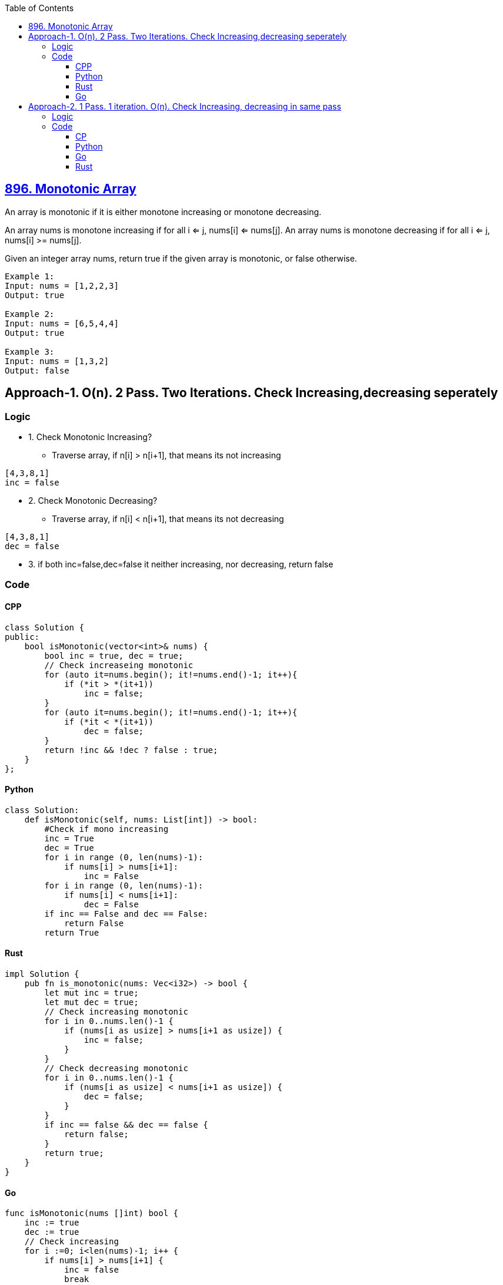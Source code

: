 :toc:
:toclevels: 6

== link:https://leetcode.com/problems/monotonic-array/description/?envType=daily-question&envId=2023-09-29[896. Monotonic Array]
An array is monotonic if it is either monotone increasing or monotone decreasing.

An array nums is monotone increasing if for all i <= j, nums[i] <= nums[j]. An array nums is monotone decreasing if for all i <= j, nums[i] >= nums[j].

Given an integer array nums, return true if the given array is monotonic, or false otherwise.
```c
Example 1:
Input: nums = [1,2,2,3]
Output: true

Example 2:
Input: nums = [6,5,4,4]
Output: true

Example 3:
Input: nums = [1,3,2]
Output: false
```

== Approach-1. O(n). 2 Pass. Two Iterations. Check Increasing,decreasing seperately
=== Logic
* 1. Check Monotonic Increasing?
** Traverse array, if n[i] > n[i+1], that means its not increasing
```c
[4,3,8,1]
inc = false
```
* 2. Check Monotonic Decreasing?
** Traverse array, if n[i] < n[i+1], that means its not decreasing
```c
[4,3,8,1]
dec = false
```
* 3. if both inc=false,dec=false it neither increasing, nor decreasing, return false

=== Code
==== CPP
```cpp
class Solution {
public:
    bool isMonotonic(vector<int>& nums) {
        bool inc = true, dec = true;
        // Check increaseing monotonic
        for (auto it=nums.begin(); it!=nums.end()-1; it++){
            if (*it > *(it+1))
                inc = false;
        }
        for (auto it=nums.begin(); it!=nums.end()-1; it++){
            if (*it < *(it+1))
                dec = false;
        }
        return !inc && !dec ? false : true;
    }
};
```

==== Python
```py
class Solution:
    def isMonotonic(self, nums: List[int]) -> bool:
        #Check if mono increasing
        inc = True
        dec = True
        for i in range (0, len(nums)-1):
            if nums[i] > nums[i+1]:
                inc = False
        for i in range (0, len(nums)-1):
            if nums[i] < nums[i+1]:
                dec = False
        if inc == False and dec == False:
            return False
        return True
```

==== Rust
```rs
impl Solution {
    pub fn is_monotonic(nums: Vec<i32>) -> bool {
        let mut inc = true;
        let mut dec = true;
        // Check increasing monotonic
        for i in 0..nums.len()-1 {
            if (nums[i as usize] > nums[i+1 as usize]) {
                inc = false;
            }
        }
        // Check decreasing monotonic
        for i in 0..nums.len()-1 {
            if (nums[i as usize] < nums[i+1 as usize]) {
                dec = false;
            }
        }
        if inc == false && dec == false {
            return false;
        }
        return true;
    }
}
```

==== Go
```go
func isMonotonic(nums []int) bool {
    inc := true
    dec := true
    // Check increasing
    for i :=0; i<len(nums)-1; i++ {
        if nums[i] > nums[i+1] {
            inc = false
            break
        }
    }
    // Check decreasing
    for i :=0; i<len(nums)-1; i++ {
        if nums[i] < nums[i+1] {
            dec = false
            break
        }
    }
    if inc == false && dec == false {
        return false
    }
    return true
}
```

== Approach-2. 1 Pass. 1 iteration. O(n). Check Increasing, decreasing in same pass
=== Logic
* 1. In Approach-1 we used 2 seperate loops to Check Monotonic Increasing, Decreasing. But here we use only 1 loop.
** Traverse array
*** if n[i] > n[i+1], that means its not increasing
*** if n[i] < n[i+1], that means its not decreasing

=== Code
==== CP
```cpp
class Solution {
public:
    bool isMonotonic(vector<int>& nums) {
        bool inc = true, dec = true;
        // Check increaseing, decreasing monotonic
        for (auto it=nums.begin(); it!=nums.end()-1; it++){
            if (*it > *(it+1))
                inc = false;
            if (*it < *(it+1))
                dec = false;
        }
        return !inc && !dec ? false : true;
    }
};
```
==== Python
```py
class Solution:
    def isMonotonic(self, nums: List[int]) -> bool:
        #Check if mono increasing
        inc = True
        dec = True
        for i in range (0, len(nums)-1):
            if nums[i] > nums[i+1]:
                inc = False
            if nums[i] < nums[i+1]:
                dec = False
        if inc == False and dec == False:
            return False
        return True
```
==== Go
```go
func isMonotonic(nums []int) bool {
    inc := true
    dec := true
    // Check increasing, decreasing
    for i :=0; i<len(nums)-1; i++ {
        if nums[i] > nums[i+1] {
            inc = false
        }
        if nums[i] < nums[i+1] {
            dec = false
        }
    }
    if inc == false && dec == false {
        return false
    }
    return true
}
```
==== Rust
```rs
impl Solution {
    pub fn is_monotonic(nums: Vec<i32>) -> bool {
        let mut inc = true;
        let mut dec = true;
        // Check increasing, decreasing monotonic
        for i in 0..nums.len()-1 {
            if (nums[i as usize] > nums[i+1 as usize]) {
                inc = false;
            }
            if (nums[i as usize] < nums[i+1 as usize]) {
                dec = false;
            }
        }
        if inc == false && dec == false {
            return false;
        }
        return true;
    }
}
```
